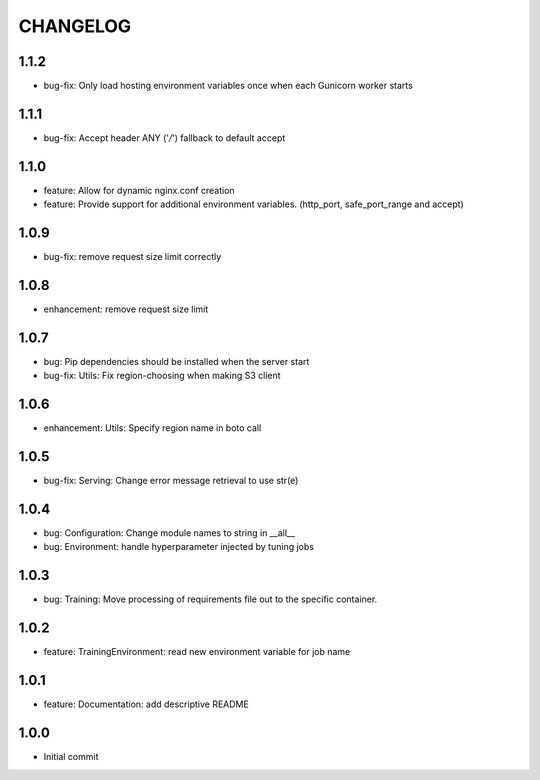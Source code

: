 =========
CHANGELOG
=========

1.1.2
=====

* bug-fix: Only load hosting environment variables once when each Gunicorn worker starts

1.1.1
=====

* bug-fix: Accept header ANY ('*/*') fallback to default accept

1.1.0
=====

* feature: Allow for dynamic nginx.conf creation
* feature: Provide support for additional environment variables. (http_port, safe_port_range and accept)

1.0.9
=====

* bug-fix: remove request size limit correctly

1.0.8
=====

* enhancement: remove request size limit

1.0.7
=====

* bug: Pip dependencies should be installed when the server start
* bug-fix: Utils: Fix region-choosing when making S3 client

1.0.6
=====

* enhancement: Utils: Specify region name in boto call

1.0.5
=====

* bug-fix: Serving: Change error message retrieval to use str(e)

1.0.4
=====

* bug: Configuration: Change module names to string in __all__
* bug: Environment: handle hyperparameter injected by tuning jobs

1.0.3
=====

* bug: Training: Move processing of requirements file out to the specific container.

1.0.2
=====

* feature: TrainingEnvironment: read new environment variable for job name

1.0.1
=====

* feature: Documentation: add descriptive README

1.0.0
=====

* Initial commit
